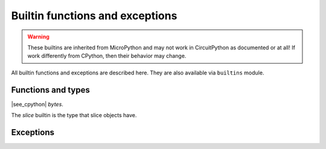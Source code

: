Builtin functions and exceptions
================================

.. warning::

    These builtins are inherited from MicroPython and may not work in CircuitPython
    as documented or at all! If work differently from CPython, then their behavior
    may change.

All builtin functions and exceptions are described here. They are also
available via ``builtins`` module.

Functions and types
-------------------

.. function:: abs()

.. function:: all()

.. function:: any()

.. function:: bin()

.. class:: bool()

.. class:: bytearray()

.. class:: bytes()

    |see_cpython| `bytes`.

.. function:: callable()

.. function:: chr()

.. function:: classmethod()

.. function:: compile()

.. class:: complex()

.. function:: delattr(obj, name)

   The argument *name* should be a string, and this function deletes the named
   attribute from the object given by *obj*.

.. class:: dict()

.. function:: dir()

.. function:: divmod()

.. function:: enumerate()

.. function:: eval()

.. function:: exec()

.. function:: filter()

.. class:: float()

.. class:: frozenset()

.. function:: getattr()

.. function:: globals()

.. function:: hasattr()

.. function:: hash()

.. function:: hex()

.. function:: id()

.. function:: input()

.. class:: int()

   .. classmethod:: from_bytes(bytes, byteorder)

      In MicroPython, `byteorder` parameter must be positional (this is
      compatible with CPython).

   .. method:: to_bytes(size, byteorder)

      In MicroPython, `byteorder` parameter must be positional (this is
      compatible with CPython).

.. function:: isinstance()

.. function:: issubclass()

.. function:: iter()

.. function:: len()

.. class:: list()

.. function:: locals()

.. function:: map()

.. function:: max()

.. class:: memoryview()

.. function:: min()

.. function:: next()

.. class:: object()

.. function:: oct()

.. function:: open()

.. function:: ord()

.. function:: pow()

.. function:: print()

.. function:: property()

.. function:: range()

.. function:: repr()

.. function:: reversed()

.. function:: round()

.. class:: set()

.. function:: setattr()

.. class:: slice()

   The *slice* builtin is the type that slice objects have.

.. function:: sorted()

.. function:: staticmethod()

.. class:: str()

.. function:: sum()

.. function:: super()

.. class:: tuple()

.. function:: type()

.. function:: zip()


Exceptions
----------

.. exception:: AssertionError

.. exception:: AttributeError

.. exception:: Exception

.. exception:: ImportError

.. exception:: IndexError

.. exception:: KeyboardInterrupt

.. exception:: KeyError

.. exception:: MemoryError

.. exception:: NameError

.. exception:: NotImplementedError

.. exception:: OSError

    |see_cpython| `OSError`. MicroPython doesn't implement ``errno``
    attribute, instead use the standard way to access exception arguments:
    ``exc.args[0]``.

.. exception:: RuntimeError

.. exception:: ReloadException

   `ReloadException` is used internally to deal with soft restarts.

.. exception:: StopIteration

.. exception:: SyntaxError

.. exception:: SystemExit

    |see_cpython| :py:class:`python:SystemExit`.

.. exception:: TypeError

    |see_cpython| :py:class:`python:TypeError`.

.. exception:: ValueError

.. exception:: ZeroDivisionError
